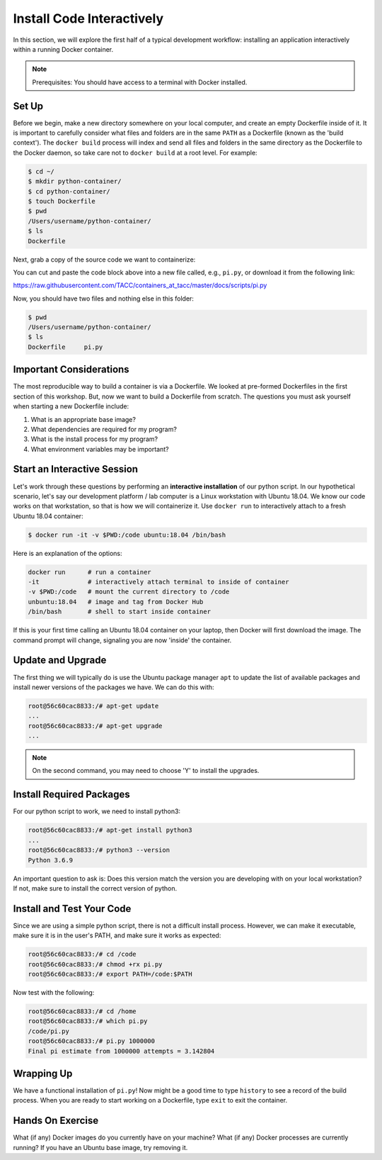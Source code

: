 .. _install_code_interactively:

Install Code Interactively
==========================

In this section, we will explore the first half of a typical development
workflow: installing an application interactively within a running Docker
container.

.. note::

   Prerequisites: You should have access to a terminal with Docker installed.


Set Up
------

Before we begin, make a new directory somewhere on your local computer, and
create an empty Dockerfile inside of it. It is important to carefully consider
what files and folders are in the same ``PATH`` as a Dockerfile (known as the
'build context'). The ``docker build`` process will index and send all files and
folders in the same directory as the Dockerfile to the Docker daemon, so take
care not to ``docker build`` at a root level. For example:

.. code-block:: console

  $ cd ~/
  $ mkdir python-container/
  $ cd python-container/
  $ touch Dockerfile
  $ pwd
  /Users/username/python-container/
  $ ls
  Dockerfile


Next, grab a copy of the source code we want to containerize:

.. code-block:: python
   :linenos:

   #!/usr/bin/env python3
   from random import random as r
   from math import pow as p
   from sys import argv

   # Make sure number of attempts is given on command line
   assert len(argv) == 2
   attempts = int(argv[1])
   inside = 0
   tries = 0

   # Try the specified number of random points
   while (tries < attempts):
       tries += 1
       if (p(r(),2) + p(r(),2) < 1):
           inside += 1

   # Compute and print a final ratio
   print( f'Final pi estimate from {attempts} attempts = {4.*(inside/tries)}' )


You can cut and paste the code block above into a new file called, e.g.,
``pi.py``, or download it from the following link:

`https://raw.githubusercontent.com/TACC/containers_at_tacc/master/docs/scripts/pi.py <https://raw.githubusercontent.com/TACC/containers_at_tacc/master/docs/scripts/pi.py>`_


Now, you should have two files and nothing else in this folder:

.. code-block:: console

   $ pwd
   /Users/username/python-container/
   $ ls
   Dockerfile     pi.py


Important Considerations
------------------------

The most reproducible way to build a container is via a Dockerfile. We looked at
pre-formed Dockerfiles in the first section of this workshop. But, now we want
to build a Dockerfile from scratch. The questions you must ask yourself when
starting a new Dockerfile include:

1. What is an appropriate base image?
2. What dependencies are required for my program?
3. What is the install process for my program?
4. What environment variables may be important?


Start an Interactive Session
----------------------------

Let's work through these questions by performing an **interactive installation**
of our python script. In our hypothetical scenario, let's say our development
platform / lab computer is a Linux workstation with Ubuntu 18.04. We know our
code works on that workstation, so that is how we will containerize it. Use
``docker run`` to interactively attach to a fresh Ubuntu 18.04 container:

.. code-block:: console

  $ docker run -it -v $PWD:/code ubuntu:18.04 /bin/bash

Here is an explanation of the options:

.. code-block:: text

  docker run      # run a container
  -it             # interactively attach terminal to inside of container
  -v $PWD:/code   # mount the current directory to /code
  unbuntu:18.04   # image and tag from Docker Hub
  /bin/bash       # shell to start inside container

If this is your first time calling an Ubuntu 18.04 container on your laptop,
then Docker will first download the image. The command prompt will change,
signaling you are now 'inside' the container.

Update and Upgrade
------------------

The first thing we will typically do is use the Ubuntu package manager ``apt`` to
update the list of available packages and install newer versions of the packages
we have. We can do this with:

.. code-block:: console

  root@56c60cac8833:/# apt-get update
  ...
  root@56c60cac8833:/# apt-get upgrade
  ...

.. note::

  On the second command, you may need to choose 'Y' to install the upgrades.


Install Required Packages
-------------------------

For our python script to work, we need to install python3:

.. code-block:: console

  root@56c60cac8833:/# apt-get install python3
  ...
  root@56c60cac8833:/# python3 --version
  Python 3.6.9

An important question to ask is: Does this version match the version you are
developing with on your local workstation? If not, make sure to install the
correct version of python.


Install and Test Your Code
--------------------------

Since we are using a simple python script, there is not a difficult install
process. However, we can make it executable, make sure it is in the user's PATH,
and make sure it works as expected:

.. code-block:: console

  root@56c60cac8833:/# cd /code
  root@56c60cac8833:/# chmod +rx pi.py
  root@56c60cac8833:/# export PATH=/code:$PATH

Now test with the following:

.. code-block:: console

  root@56c60cac8833:/# cd /home
  root@56c60cac8833:/# which pi.py
  /code/pi.py
  root@56c60cac8833:/# pi.py 1000000
  Final pi estimate from 1000000 attempts = 3.142804


Wrapping Up
-----------

We have a functional installation of ``pi.py``! Now might be a good time to type
``history`` to see a record of the build process. When you are ready to start
working on a Dockerfile, type ``exit`` to exit the container.


Hands On Exercise
-----------------

What (if any) Docker images do you currently have on your machine? What (if any)
Docker processes are currently running? If you have an Ubuntu base image, try
removing it.

